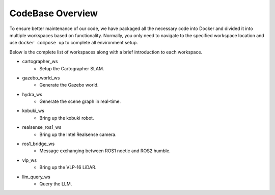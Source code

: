 .. _codebase_overview_link:

CodeBase Overview
=================

To ensure better maintenance of our code, we have packaged all the necessary code into Docker and divided it into multiple workspaces based on functionality. 
Normally, you only need to navigate to the specified workspace location and use ``docker compose up`` to complete all environment setup.

Below is the complete list of workspaces along with a brief introduction to each workspace.

- cartographer_ws
    - Setup the Cartographer SLAM.
- gazebo_world_ws
    - Generate the Gazebo world.
- hydra_ws
    - Generate the scene graph in real-time.
- kobuki_ws
    - Bring up the kobuki robot.
- realsense_ros1_ws
    - Bring up the Intel Realsense camera.
- ros1_bridge_ws
    - Message exchanging between ROS1 noetic and ROS2 humble.
- vlp_ws
    - Bring up the VLP-16 LiDAR.
- llm_query_ws
    - Query the LLM.